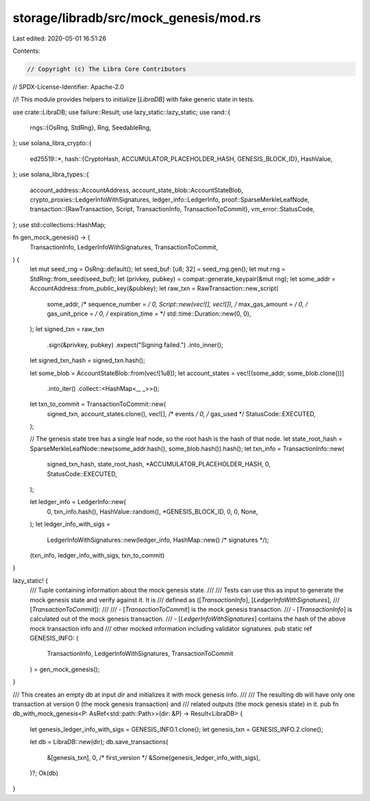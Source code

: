 storage/libradb/src/mock_genesis/mod.rs
=======================================

Last edited: 2020-05-01 16:51:26

Contents:

.. code-block:: rs

    // Copyright (c) The Libra Core Contributors
// SPDX-License-Identifier: Apache-2.0

//! This module provides helpers to initialize [`LibraDB`] with fake generic state in tests.

use crate::LibraDB;
use failure::Result;
use lazy_static::lazy_static;
use rand::{
    rngs::{OsRng, StdRng},
    Rng, SeedableRng,
};
use solana_libra_crypto::{
    ed25519::*,
    hash::{CryptoHash, ACCUMULATOR_PLACEHOLDER_HASH, GENESIS_BLOCK_ID},
    HashValue,
};
use solana_libra_types::{
    account_address::AccountAddress,
    account_state_blob::AccountStateBlob,
    crypto_proxies::LedgerInfoWithSignatures,
    ledger_info::LedgerInfo,
    proof::SparseMerkleLeafNode,
    transaction::{RawTransaction, Script, TransactionInfo, TransactionToCommit},
    vm_error::StatusCode,
};
use std::collections::HashMap;

fn gen_mock_genesis() -> (
    TransactionInfo,
    LedgerInfoWithSignatures,
    TransactionToCommit,
) {
    let mut seed_rng = OsRng::default();
    let seed_buf: [u8; 32] = seed_rng.gen();
    let mut rng = StdRng::from_seed(seed_buf);
    let (privkey, pubkey) = compat::generate_keypair(&mut rng);
    let some_addr = AccountAddress::from_public_key(&pubkey);
    let raw_txn = RawTransaction::new_script(
        some_addr,
        /* sequence_number = */ 0,
        Script::new(vec![], vec![]),
        /* max_gas_amount = */ 0,
        /* gas_unit_price = */ 0,
        /* expiration_time = */ std::time::Duration::new(0, 0),
    );
    let signed_txn = raw_txn
        .sign(&privkey, pubkey)
        .expect("Signing failed.")
        .into_inner();
    let signed_txn_hash = signed_txn.hash();

    let some_blob = AccountStateBlob::from(vec![1u8]);
    let account_states = vec![(some_addr, some_blob.clone())]
        .into_iter()
        .collect::<HashMap<_, _>>();

    let txn_to_commit = TransactionToCommit::new(
        signed_txn,
        account_states.clone(),
        vec![], /* events */
        0,      /* gas_used */
        StatusCode::EXECUTED,
    );

    // The genesis state tree has a single leaf node, so the root hash is the hash of that node.
    let state_root_hash = SparseMerkleLeafNode::new(some_addr.hash(), some_blob.hash()).hash();
    let txn_info = TransactionInfo::new(
        signed_txn_hash,
        state_root_hash,
        *ACCUMULATOR_PLACEHOLDER_HASH,
        0,
        StatusCode::EXECUTED,
    );

    let ledger_info = LedgerInfo::new(
        0,
        txn_info.hash(),
        HashValue::random(),
        *GENESIS_BLOCK_ID,
        0,
        0,
        None,
    );
    let ledger_info_with_sigs =
        LedgerInfoWithSignatures::new(ledger_info, HashMap::new() /* signatures */);

    (txn_info, ledger_info_with_sigs, txn_to_commit)
}

lazy_static! {
    /// Tuple containing information about the mock genesis state.
    ///
    /// Tests can use this as input to generate the mock genesis state and verify against it. It is
    /// defined as ([`TransactionInfo`], [`LedgerInfoWithSignatures`],
    /// [`TransactionToCommit`]):
    ///
    ///   - [`TransactionToCommit`] is the mock genesis transaction.
    ///   - [`TransactionInfo`] is calculated out of the mock genesis transaction.
    ///   - [`LedgerInfoWithSignatures`] contains the hash of the above mock transaction info and
    /// other mocked information including validator signatures.
    pub static ref GENESIS_INFO: (
        TransactionInfo,
        LedgerInfoWithSignatures,
        TransactionToCommit
    ) = gen_mock_genesis();
}

/// This creates an empty db at input `dir` and initializes it with mock genesis info.
///
/// The resulting db will have only one transaction at version 0 (the mock genesis transaction) and
/// related outputs (the mock genesis state) in it.
pub fn db_with_mock_genesis<P: AsRef<std::path::Path>>(dir: &P) -> Result<LibraDB> {
    let genesis_ledger_info_with_sigs = GENESIS_INFO.1.clone();
    let genesis_txn = GENESIS_INFO.2.clone();

    let db = LibraDB::new(dir);
    db.save_transactions(
        &[genesis_txn],
        0, /* first_version */
        &Some(genesis_ledger_info_with_sigs),
    )?;
    Ok(db)
}


